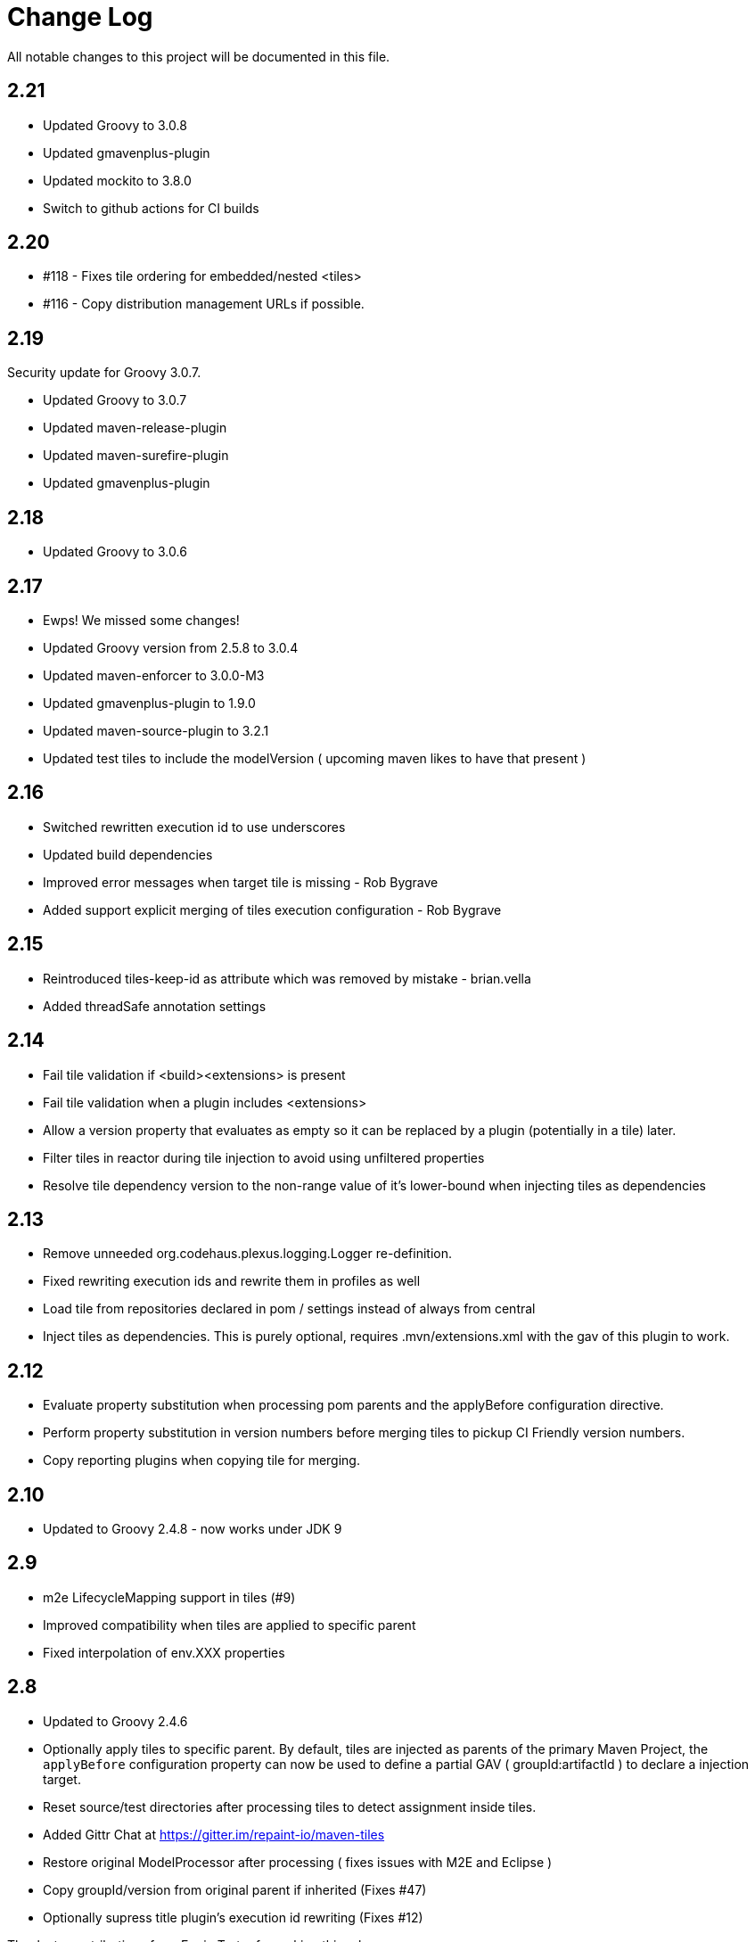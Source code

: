= Change Log

All notable changes to this project will be documented in this file.

== 2.21

- Updated Groovy to 3.0.8
- Updated gmavenplus-plugin
- Updated mockito to 3.8.0
- Switch to github actions for CI builds


== 2.20

- #118 - Fixes tile ordering for embedded/nested <tiles>
- #116 - Copy distribution management URLs if possible.


== 2.19

Security update for Groovy 3.0.7.

- Updated Groovy to 3.0.7
- Updated maven-release-plugin
- Updated maven-surefire-plugin
- Updated gmavenplus-plugin

== 2.18

- Updated Groovy to 3.0.6

== 2.17

- Ewps! We missed some changes!
- Updated Groovy version from 2.5.8 to 3.0.4
- Updated maven-enforcer to 3.0.0-M3
- Updated gmavenplus-plugin to 1.9.0
- Updated maven-source-plugin to 3.2.1
- Updated test tiles to include the modelVersion ( upcoming maven likes to have that present )

== 2.16

- Switched rewritten execution id to use underscores
- Updated build dependencies
- Improved error messages when target tile is missing - Rob Bygrave
- Added support explicit merging of tiles execution configuration - Rob Bygrave

== 2.15

- Reintroduced tiles-keep-id as attribute which was removed by mistake - brian.vella
- Added threadSafe annotation settings

== 2.14

- Fail tile validation if <build><extensions> is present
- Fail tile validation when a plugin includes <extensions>
- Allow a version property that evaluates as empty so it can be replaced by a plugin (potentially in a tile) later.
- Filter tiles in reactor during tile injection to avoid using unfiltered properties
- Resolve tile dependency version to the non-range value of it's lower-bound when injecting tiles as dependencies

== 2.13

- Remove unneeded org.codehaus.plexus.logging.Logger re-definition.
- Fixed rewriting execution ids and rewrite them in profiles as well
- Load tile from repositories declared in pom / settings instead of always from central
- Inject tiles as dependencies. This is purely optional, requires .mvn/extensions.xml with the gav of this plugin to work.

== 2.12

- Evaluate property substitution when processing pom parents and the applyBefore configuration directive.
- Perform property substitution in version numbers before merging tiles to pickup CI Friendly version numbers.
- Copy reporting plugins when copying tile for merging.

== 2.10

- Updated to Groovy 2.4.8 - now works under JDK 9

== 2.9

- m2e LifecycleMapping support in tiles (#9)
- Improved compatibility when tiles are applied to specific parent
- Fixed interpolation of env.XXX properties

== 2.8

- Updated to Groovy 2.4.6
- Optionally apply tiles to specific parent. By default, tiles are injected as parents of
  the primary Maven Project, the `applyBefore` configuration property can now be used to define
  a partial GAV ( groupId:artifactId ) to declare a injection target.
- Reset source/test directories after processing tiles to detect assignment inside tiles.
- Added Gittr Chat at https://gitter.im/repaint-io/maven-tiles
- Restore original ModelProcessor after processing ( fixes issues with M2E and Eclipse )
- Copy groupId/version from original parent if inherited (Fixes #47)
- Optionally supress title plugin's execution id rewriting (Fixes #12)

Thanks to contributions from Erwin Tratar for making this release.

== 2.7

- Clear collected tiles before processing each project in reactor.
+
Removes warning for duplicate tiles in reactor builds and fixes
bad behaviour if projects in reactor don't use the same set of tiles.

== 2.6

- When resolving tile artifacts, we were only resolving the .xml tile artifact
  and not it's .pom artifact as well, this caused resolution issues with the
  flatten plugin ( among others ) when the artifact didn't exist in your
  local ``~/.m2/repository`.

== 2.5

=== Added

- If something is trying to use the MavenBuilder, because we remain in the lifecycle
 they were requesting the tile parents and because they were of type "tile" they
 were not being accepted by plugins that wanted "pom" parents (which is perfectly reasonable). This
 particularly affected the flatten plugin. There is a change in the smack-talk we introduce
 to ensure that tile models are returned as pom models.
- Mixed in tiles were not appearing as distribution management early enough, so now after
 the resolution of a project's model, we check if there is a distribution management section
 and insert it into the MavenProject so the Deploy plugin can pick it up. Much like the deploy
 plugin does for supporting overrides.

== 2.2

=== Added

- GAV tile references can now specify the artifact type to use ( for
  legacy tiles, or those deployed via other means ) in the form of
  `groupId:artifact:type:versionrange`.
- Added support for inherited version/groupId

=== Changed

- Maven Tiles Lifecycle now prevents execution with submodules, this is
 to prevent breaking support of -pl, -am, and -amd usage from Apache Maven.
 This also serves to drive one away from parents, forcing one mix in the tiles
 at the artifact level.
- The `attach-tile` goal now _correctly_ attaches the tile as the primary
  artifact for a `tile` packaged project, and merely as a `tile' artifact
  with a `.xml` extension for other packaging types.
- GAV specification now looks for a `.xml` artifact with an empty classifier
  or one with a specific extension/classifier.
- Updated to use Groovy 2.4.1

== 2.1 - 2015-01-13

=== Added

- GAV tile references can now specify the artifact type to use ( for
  legacy tiles, or those deployed via other means ) in the form of
  `groupId:artifact:type:versionrange`.
- Added support for inherited version/groupId

=== Changed

- The `attach-tile` goal now attaches tiles as the artifact type `tile`. This
  prevents services like oss.sonatype.org from doing full POM validation
  checks and dying.
- `tile` is now the default artifact type for resolution.
- Updated to use Groovy 2.3.9

== 1.8 - 2014-11-17

=== Added
- The `attach-tile` goal now understands a new `filtering` configuration
  property which will enable standard Maven resource processing for your tile.
  This enables refering to such things as `@project.version@` which will be
  resolved at install/deploy time. This is primarily useful for use in
  conjunction with including the tiles plugin in an existing project.

=== Changed
- The `attach-tile` goal no longer enforces the use of the `tile` packaging.
  This means you can easily add an `<execution>` definition and include
  the `tiles-maven-plugin` directly in existing projects to attach tiles,
  rather than using the `build-helper-maven-plugin`.

== 1.7 - 2014-10-10

=== Added
- When a tile is merged into the build, any plugin execution id's defined
  now get prepended with the tile's GAV reference. This allows for
  better understanding of what's happening in your build when looking
  at a build log file. Very useful for debugging/diagnosing oddities
  with your build process.

=== Changed
- The logging around what tiles are being injected into your project as
  parents has been cleaned up and improved.
- We've removed the copying/updating of the `<parent>` in the effective
  POM Model - this was causing issues with IntelliJ projects that
  contained both the tile, and an artifact _using_ that tile. Due to the
  maven server being reused over all IntelliJ Modules, and that IntelliJ
  assumes a parents artifact type is always `pom` and not `tile`,
  a circular reference was being reported to the IDE. As the effective
  model has already been resolved, this change does not actually effect
  the build process at all.
- `<distributionManagement>` wasn't being merged from tile models at all.
  This was preventing the implementation of a standard 'release' style
  tile.

== 1.6 - 2014-10-02

=== Changed
- We broke Maven 3.0.x ( and thus, IntelliJ ) support again with the changes
  to the thunked inheritance merger. Further investigation reveals this
  behaviour is broken under Maven even without tiles, but only affects the
  effective-pom - so has been removed.

== 1.5 - 2014-10-01

=== Changed
- When 1.4 switched to the new 'parental guidance' model of applying
  tiles, we unfortunately missed a critical step of applying activated
  and deactivate profiles, as well as the superpom. This meant that
  all unconfigured plugins simply..... vanished.
- As part of the above change, a problem dating back to 1.3 where
  `<configuration>` blocks that were not inside a plugins `<execution>`
  block were not correctly being applied to the plugin.

== 1.4 - 2014-09-29

=== Added
- The Maven Tiles Plugin now supports `<pluginManagement>` and `<profiles>`
  declared inside of a tile.


=== Changed
- Major internal reworking of how tiles are applied. Each tile is now
  injected into your POM's Model as a parent artifact, with your `pom.xml`'s
  original parent being used as the top level parent of the root tile.
- `<buildSmells>` configuration is now used at tile release time.

== 1.3 - 2014-09-24

=== Added
- Apache Maven configuration parameter defintions for IDE support.
  This prevents IDEs such as IntelliJ IDEA from reporting `<tiles>`
  as being unexpected content.

=== Changed
- Added fallback support for Apache Maven 3.0.x. Primarilly to support
  working within IntelliJ IDEA which embeds 3.0.x. This means that tiles
  based projects resolve in the IDE correctly, once again letting you
  _develop with pleasure_.


== 1.2 - 2014-09-23

=== Changed
- Fixed faulty merging of `<dependencyManagement>` sections from parent POMs
  when the tiles plugin was included in your project POM.
